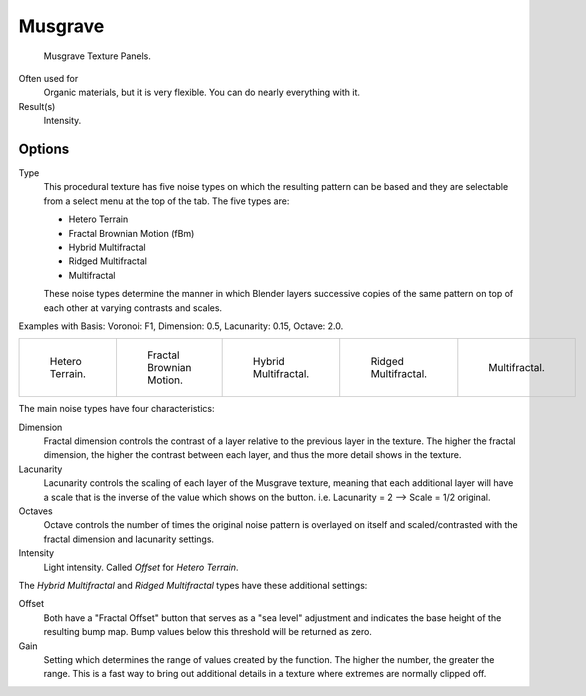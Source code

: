 
********
Musgrave
********

.. figure:: /images/render_blender-render_textures_procedural_musgrave.png

   Musgrave Texture Panels.


Often used for
   Organic materials, but it is very flexible. You can do nearly everything with it.
Result(s)
   Intensity.


Options
=======

Type
   This procedural texture has five noise types on which the resulting pattern can be based
   and they are selectable from a select menu at the top of the tab. The five types are:

   - Hetero Terrain
   - Fractal Brownian Motion (fBm)
   - Hybrid Multifractal
   - Ridged Multifractal
   - Multifractal

   These noise types determine the manner in which Blender layers successive copies of the same
   pattern on top of each other at varying contrasts and scales.


Examples with Basis: Voronoi: F1, Dimension: 0.5, Lacunarity: 0.15, Octave: 2.0.

.. list-table::

   * - .. figure:: /images/render_blender-render_textures_procedural_musgrave_heteroterrain.jpg
          :width: 120px

          Hetero Terrain.

     - .. figure:: /images/render_blender-render_textures_procedural_musgrave_fbm.jpg
          :width: 120px

          Fractal Brownian Motion.

     - .. figure:: /images/render_blender-render_textures_procedural_musgrave_hybridmultifractal.jpg
          :width: 120px

          Hybrid Multifractal.

     - .. figure:: /images/render_blender-render_textures_procedural_musgrave_ridgedmultifractal.jpg
          :width: 120px

          Ridged Multifractal.

     - .. figure:: /images/render_blender-render_textures_procedural_musgrave_multifractal.jpg
          :width: 120px

          Multifractal.


.. not implemented yet?
   In addition to the five noise types, Musgrave has a noise basis setting which determines the
   algorithm that generates the noise itself.
   These are the same noise basis options found in the other procedural textures.

The main noise types have four characteristics:

Dimension
   Fractal dimension controls the contrast of a layer relative to the previous layer in the texture.
   The higher the fractal dimension, the higher the contrast between each layer,
   and thus the more detail shows in the texture.
Lacunarity
   Lacunarity controls the scaling of each layer of the Musgrave texture,
   meaning that each additional layer will have a scale that is the inverse of the value which shows on the button.
   i.e. Lacunarity = 2 --> Scale = 1/2 original.
Octaves
   Octave controls the number of times the original noise pattern is overlayed on itself and
   scaled/contrasted with the fractal dimension and lacunarity settings.
Intensity
   Light intensity. Called *Offset* for *Hetero Terrain*.


The *Hybrid Multifractal* and *Ridged Multifractal* types have these additional settings:

Offset
   Both have a "Fractal Offset" button that serves as a "sea level"
   adjustment and indicates the base height of the resulting bump map.
   Bump values below this threshold will be returned as zero.
Gain
   Setting which determines the range of values created by the function.
   The higher the number, the greater the range.
   This is a fast way to bring out additional details in a texture where extremes are normally clipped off.
